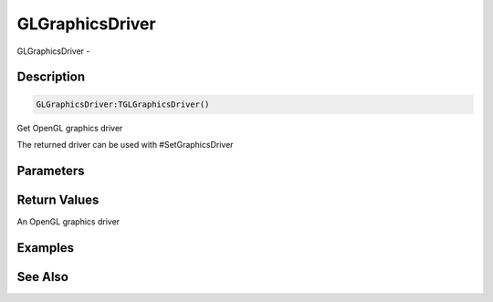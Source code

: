 .. _func_graphics_glgraphicsdriver:

================
GLGraphicsDriver
================

GLGraphicsDriver - 

Description
===========

.. code-block:: blitzmax

    GLGraphicsDriver:TGLGraphicsDriver()

Get OpenGL graphics driver

The returned driver can be used with #SetGraphicsDriver

Parameters
==========

Return Values
=============

An OpenGL graphics driver

Examples
========

See Also
========



